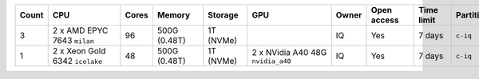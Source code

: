 .. list-table::
   :header-rows: 1
   :width: 960px

   * - Count
     - CPU
     - Cores
     - Memory
     - Storage
     - GPU
     - Owner
     - Open access
     - Time limit
     - Partition
   * - 3
     - 2 x AMD EPYC 7643 ``milan``
     - 96
     - 500G (0.48T)
     - 1T (NVMe)
     -
     - IQ
     - Yes
     - 7 days
     - ``c-iq``
   * - 1
     - 2 x Xeon Gold 6342 ``icelake``
     - 48
     - 500G (0.48T)
     - 1T (NVMe)
     - 2 x NVidia A40 48G ``nvidia_a40``
     - IQ
     - Yes
     - 7 days
     - ``c-iq``
